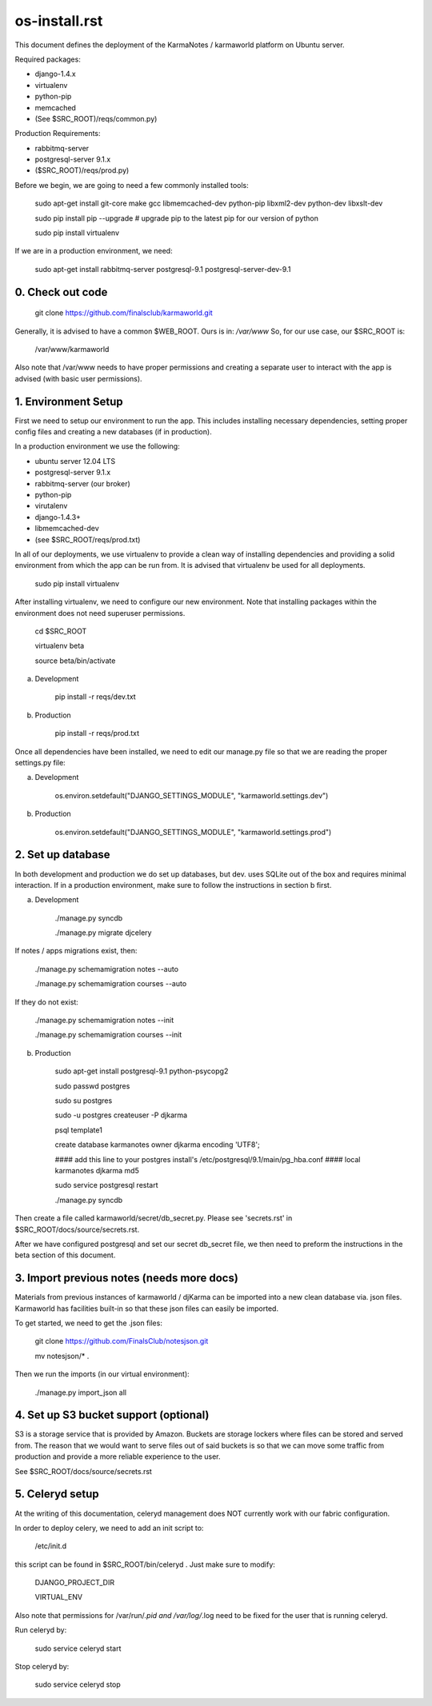 os-install.rst
==============

This document defines the deployment of the KarmaNotes / karmaworld platform on Ubuntu server. 

Required packages:

+ django-1.4.x
+ virtualenv
+ python-pip
+ memcached
+ (See $SRC_ROOT)/reqs/common.py)

Production Requirements:

+ rabbitmq-server
+ postgresql-server 9.1.x
+ ($SRC_ROOT)/reqs/prod.py)

Before we begin, we are going to need a few commonly installed tools:

    sudo apt-get install git-core make gcc libmemcached-dev python-pip  libxml2-dev python-dev libxslt-dev

    sudo pip install pip --upgrade # upgrade pip to the latest pip for our version of python

    sudo pip install virtualenv

If we are in a production environment, we need:

      sudo apt-get install rabbitmq-server postgresql-9.1 postgresql-server-dev-9.1


0. Check out code
-----------------

   git clone https://github.com/finalsclub/karmaworld.git

Generally, it is advised to have a common $WEB_ROOT.
Ours is in:  `/var/www`
So, for our use case, our $SRC_ROOT is:

    /var/www/karmaworld

Also note that /var/www needs to have proper permissions and creating a separate
user to interact with the app is advised (with basic user permissions).

1. Environment Setup
--------------------

First we need to setup our environment to run the app. This includes installing 
necessary dependencies, setting proper config files and creating a new databases 
(if in production).

In a production environment we use the following:

+ ubuntu server 12.04 LTS
+ postgresql-server 9.1.x
+ rabbitmq-server (our broker)
+ python-pip
+ virutalenv
+ django-1.4.3+
+ libmemcached-dev
+ (see $SRC_ROOT/reqs/prod.txt)

In all of our deployments, we use virtualenv to provide a clean way of
installing dependencies and providing a solid environment from which the app can
be run from. It is advised that virtualenv be used for all deployments.

  sudo pip install virtualenv

After installing virtualenv, we need to configure our new environment. Note that
installing packages within the environment does not need superuser permissions.

    cd $SRC_ROOT
    
    virtualenv beta
    
    source beta/bin/activate

a) Development

    pip install -r reqs/dev.txt

b) Production

    pip install -r reqs/prod.txt

Once all dependencies have been installed, we need to edit our manage.py file
so that we are reading the proper settings.py file:

a) Development

	os.environ.setdefault("DJANGO_SETTINGS_MODULE", "karmaworld.settings.dev")

b) Production

        os.environ.setdefault("DJANGO_SETTINGS_MODULE", "karmaworld.settings.prod")


2. Set up database
------------------

In both development and production we do set up databases, but dev. uses
SQLite out of the box and requires minimal interaction. If in a production 
environment, make sure to follow the instructions in section b first.

a) Development

    ./manage.py syncdb
    
    ./manage.py migrate djcelery

If notes / apps migrations exist, then:

    ./manage.py schemamigration notes --auto
    
    ./manage.py schemamigration courses --auto

If they do not exist:

   ./manage.py schemamigration notes --init
   
   ./manage.py schemamigration courses --init

b) Production

    sudo apt-get install postgresql-9.1 python-psycopg2
   
    sudo passwd postgres
   
    sudo su postgres
   
    sudo -u postgres createuser -P djkarma
   
    psql template1
   
    create database karmanotes owner djkarma encoding 'UTF8';
   
    #### add this line to your postgres install's /etc/postgresql/9.1/main/pg_hba.conf ####
    local   karmanotes      djkarma                                 md5
   
    sudo service postgresql restart
   
    ./manage.py syncdb

Then create a file called karmaworld/secret/db_secret.py. Please see 'secrets.rst' in $SRC_ROOT/docs/source/secrets.rst.

After we have configured postgresql and set our secret db_secret file, we then need to preform
the instructions in the beta section of this document.

3. Import previous notes (needs more docs)
------------------------------------------

Materials from previous instances of karmaworld / djKarma can be imported into a new clean database via. json files.
Karmaworld has facilities built-in so that these json files can easily be imported.

To get started, we need to get the .json files:

    git clone https://github.com/FinalsClub/notesjson.git
    
    mv notesjson/* .

Then we run the imports (in our virtual environment):

    ./manage.py import_json all


4. Set up S3 bucket support (optional)
--------------------------------------

S3 is a storage service that is provided by Amazon. Buckets
are storage lockers where files can be stored and served from.
The reason that we would want to serve files out of said buckets
is so that we can move some traffic from production and provide
a more reliable experience to the user.


See $SRC_ROOT/docs/source/secrets.rst

5. Celeryd setup
--------------------------------------

At the writing of this documentation, celeryd management
does NOT currently work with our fabric configuration.

In order to deploy celery, we need to add an init script
to:

	/etc/init.d
	
this script can be found in $SRC_ROOT/bin/celeryd . Just make sure
to modify:

	DJANGO_PROJECT_DIR
	
	VIRTUAL_ENV
	
Also note that permissions for /var/run/*.pid and /var/log/*.log need
to be fixed for the user that is running celeryd. 

Run celeryd by:

	sudo service celeryd start
	
Stop celeryd by:

	sudo service celeryd stop
